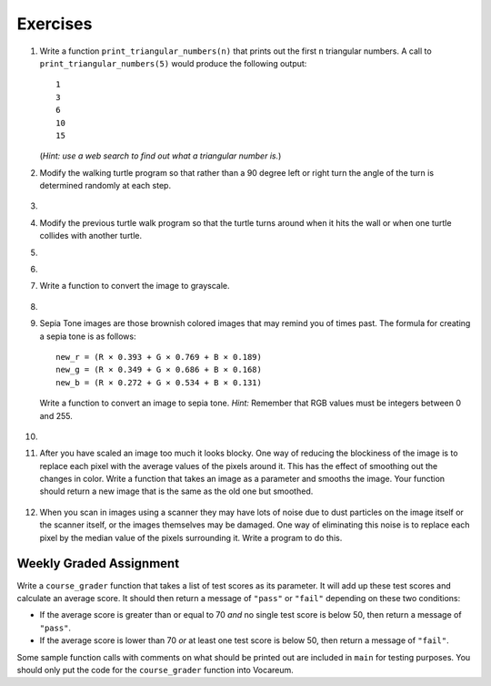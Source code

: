 ..  Copyright (C)  Brad Miller, David Ranum, Jeffrey Elkner, Peter Wentworth, Allen B. Downey, Chris
    Meyers, and Dario Mitchell. Permission is granted to copy, distribute
    and/or modify this document under the terms of the GNU Free Documentation
    License, Version 1.3 or any later version published by the Free Software
    Foundation; with Invariant Sections being Forward, Prefaces, and
    Contributor List, no Front-Cover Texts, and no Back-Cover Texts. A copy of
    the license is included in the section entitled "GNU Free Documentation
    License".


Exercises
---------

.. container:: full_width


    #. Write a function ``print_triangular_numbers(n)`` that prints out the first ``n`` triangular numbers. A call to ``print_triangular_numbers(5)`` would produce the following output::

           1
           3
           6
           10
           15

       (*Hint: use a web search to find out what a triangular number is.*)

       .. activecode:: ex_iter_triangle


    #. Modify the walking turtle program so that rather than a 90 degree left or right turn the angle of the turn is determined randomly at each step.

        .. activecode:: ex_turtle_modify_walk
           :nocodelens:


    #.

        .. tabbed:: q3

            .. tab:: Question

               Modify the turtle walk program so that you have two turtles each with a random starting location. Keep the turtles moving until one of them leaves the screen.

               .. activecode:: ex_turtle_two_walk
                  :nocodelens:

            .. tab:: Answer

                .. activecode:: q3_answer
                    :nocodelens:

                    import random
                    import turtle

                    def move_random(wn, t):
                        coin = random.randrange(0,2)
                        if coin == 0:
                            t.left(90)
                        else:
                            t.right(90)

                        t.forward(50)

                    def are_colliding(t1, t2):
                        if t1.distance(t2) < 2:
                            return True
                        else:
                            return False

                    def is_in_screen(w, t):
                        left_bound = - w.window_width() / 2
                        right_bound = w.window_width() / 2
                        top_bound = w.window_height() / 2
                        bottom_bound = -w.window_height() / 2

                        turtleX = t.xcor()
                        turtleY = t.ycor()

                        still_in = True
                        if turtleX > right_bound or turtleX < left_bound:
                            still_in = False
                        if turtleY > top_bound or turtleY < bottom_bound:
                            still_in = False
                        return still_in

                    def main():
                        t1 = turtle.Turtle()
                        t2 = turtle.Turtle()
                        wn = turtle.Screen()

                        t1.shape('turtle')
                        t2.shape('circle')

                        left_bound = -wn.window_width() / 2
                        right_bound = wn.window_width() / 2
                        top_bound = wn.window_height() / 2
                        bottom_bound = -wn.window_height() / 2

                        t1.up()
                        t1.goto(random.randrange(left_bound, right_bound),
                                random.randrange(bottom_bound, top_bound))
                        t1.setheading(random.randrange(0, 360))
                        t1.down()

                        t2.up()
                        t2.goto(random.randrange(left_bound, right_bound),
                                random.randrange(bottom_bound, top_bound))
                        t2.setheading(random.randrange(0, 360))
                        t2.down()

                        while is_in_screen(wn, t1) and is_in_screen(wn, t2):
                            move_random(wn, t1)
                            move_random(wn, t2)

                        wn.exitonclick()

                    if __name__ == "__main__":
                        main()


    #. Modify the previous turtle walk program so that the turtle turns around when it hits the wall or when one turtle collides with another turtle.

       .. activecode:: ex_turtle_walk_turn
          :nocodelens:

    #.

        .. tabbed:: q5

            .. tab:: Question

               Here's the start of a program for a weight training app that coaches users on how much weight they should lift for each of these three lifts: squat, bench, and deadlift. The program begins by having the user lift only 10 pounds for each lift. Each time they complete a set for a particular lift and say they are ready for the next set, add 10 pounds to the weight of their previous set and print a message that this is the new weight they should lift. The sets are all done for one lift at a time. So, for example, a user might squat 10 pounds, then 20 pounds, then 30 pounds and then say they don't want to keep doing that lift. In this case, they'll now get a printed message to bench 10 pounds, and so on and so forth.

               Some of the code is already included below, but you will need to fill in the rest of the ``main`` function to produce the following functionality:

               * For each lift, beginning with the squat, the function ``workout_coach`` should be called with the name of the lift and the current weight. This function prints a message to the user like the following::

                   Time to squat 10 pounds! You got this!

               * Keep calling ``workout_coach`` for *as long as* the user answers "yes" to the following question: "Keep doing the squat? Enter yes for the next set." (Note that you will need to fill in the name of the lift depending on which lift in the iteration they are on.) You can do something like the following to combine strings and a variable to create the prompt string:

               .. code-block:: Python

                   input_prompt = "Keep doing the " + lift + "? Enter yes for the next set."

               * If the user answers with anything besides "yes" to the above question, then *stop* calling ``workout_coach`` for that particular lift and move on to repeat the above process for the next lift (unless it is the deadlift, which is the last lift and thus once the user decides to stop at this point the program quits).

               * There is one special case where you should *stop* calling ``workout_coach`` --- no matter what the user responds --- and that is when the current weight is greater than 200 pounds for the bench. You have not yet talked with a lawyer about your app and you don't want to get sued if anyone has a mishap, so you're not going to encourage them to lift more than that amount of weight on the bench press (which is the exercise that, done improperly and without a spotter, causes most gym accidents). It is okay to keep encouraging users to lift more than 200 pounds for the squat and the deadlift, though, so you don't need to set an upper limit for those lifts.

               Here is some example output from a program run::

                   Time to squat 10 pounds! You got this!
                   Time to squat 20 pounds! You got this!
                   Time to bench 10 pounds! You got this!
                   Time to bench 20 pounds! You got this!
                   Time to bench 30 pounds! You got this!
                   Time to deadlift 10 pounds! You got this!
                   Time to deadlift 20 pounds! You got this!
                   Time to deadlift 30 pounds! You got this!
                   Time to deadlift 40 pounds! You got this!

               .. activecode:: ex_workout_coach
                  :nocodelens:

                  import sys

                  def workout_coach(lift_name, wt):
                      print("Time to", lift_name, wt, "pounds! You got this!")

                  def main():
                      sys.setExecutionLimit(120000) # keep program from timing out
                      lifts = ["squat", "bench", "deadlift"]
                      # Your code here

                  if __name__ == "__main__":
                      main()

            .. tab:: Answer

                .. activecode:: q5_answer
                    :nocodelens:

                    import sys

                    def workout_coach(lift_name, wt):
                        print("Time to", lift_name, wt, "pounds! You got this!")

                    def main():
                        sys.setExecutionLimit(120000)
                        lifts = ["squat", "bench", "deadlift"]
                        for lift in lifts:
                            keep_lifting = "yes"
                            weight = 0
                            input_prompt = "Keep doing the " + lift + "? Enter yes for the next set."
                            while keep_lifting == "yes":
                                weight = weight + 10
                                if lift == "bench" and weight > 200:
                                    break
                                else:
                                    workout_coach(lift, weight)
                                keep_lifting = input(input_prompt)

                    if __name__ == "__main__":
                        main()

    #.

        .. tabbed:: q6

            .. tab:: Question

               Write a program to remove all the red from an image.

               .. raw:: html

                   <img src="../_static/LutherBellPic.jpg" id="luther.jpg">
                   <h4 style="text-align: left;">For this and the following exercises, use the
                   luther.jpg photo.</h4>

               .. activecode:: ex_iter_luther
                  :nocodelens:

            .. tab:: Answer

                .. activecode:: q6_answer
                    :nocodelens:

                    import image

                    img = image.Image("luther.jpg")
                    new_img = image.EmptyImage(img.getWidth(), img.getHeight())
                    win = image.ImageWin(img.getWidth(), img.getHeight())

                    for col in range(img.getWidth()):
                        for row in range(img.getHeight()):
                            p = img.getPixel(col, row)

                            new_red = 0
                            green = p.getGreen()
                            blue = p.getBlue()

                            new_pixel = image.Pixel(new_red, green, blue)

                            new_img.setPixel(col, row, new_pixel)

                    new_img.draw(win)
                    win.exitonclick()


    #. Write a function to convert the image to grayscale.

        .. activecode:: ex_7_16
           :nocodelens:

    #.

        .. tabbed:: q8

            .. tab:: Question

               Write a function to convert an image to black and white.

               .. activecode:: ex_7_17
                  :nocodelens:

            .. tab:: Answer

                .. activecode:: q8_answer
                    :nocodelens:

                    import image

                    def convert_black_white(input_image):
                        grayscale_image = image.EmptyImage(input_image.getWidth(), input_image.getHeight())

                        for col in range(input_image.getWidth()):
                            for row in range(input_image.getHeight()):
                                original_pixel = input_image.getPixel(col, row)

                                red = original_pixel.getRed()
                                green = original_pixel.getGreen()
                                blue = original_pixel.getBlue()

                                avg = (red + green + blue) / 3.0

                                new_pixel = image.Pixel(avg, avg, avg)
                                grayscale_image.setPixel(col, row, new_pixel)

                        black_white_image = image.EmptyImage(input_image.getWidth(), input_image.getHeight())
                        for col in range(input_image.getWidth()):
                            for row in range(input_image.getHeight()):
                                original_pixel = grayscale_image.getPixel(col, row)
                                red = original_pixel.getRed()
                                if red > 140:
                                    val = 255
                                else:
                                    val = 0

                                new_pixel = image.Pixel(val, val, val)
                                black_white_image.setPixel(col, row, new_pixel)
                        return black_white_image

                    def main():
                        img = image.Image("luther.jpg")
                        win = image.ImageWin(img.getWidth(), img.getHeight())

                        bw_img = convert_black_white(img)
                        bw_img.draw(win)

                        win.exitonclick()

                    if __name__ == "__main__":
                        main()

    #. Sepia Tone images are those brownish colored images that may remind you of times past. The formula for creating a sepia tone is as follows:

       ::

            new_r = (R × 0.393 + G × 0.769 + B × 0.189)
            new_g = (R × 0.349 + G × 0.686 + B × 0.168)
            new_b = (R × 0.272 + G × 0.534 + B × 0.131)

       Write a function to convert an image to sepia tone. *Hint:* Remember that RGB values must be integers between 0 and 255.

        .. activecode:: ex_7_18
           :nocodelens:

    #.

        .. tabbed:: q10

            .. tab:: Question

               Write a function to uniformly enlarge an image by a factor of 2 (in other words, make the image twice as wide and twice as tall).

               .. activecode:: ex_7_19
                  :nocodelens:

            .. tab:: Answer

                .. activecode:: q10_answer
                  :nocodelens:

                  import image

                  def double(old_image):
                      old_w = old_image.getWidth()
                      old_h = old_image.getHeight()

                      new_img = image.EmptyImage(old_w * 2, old_h * 2)
                      for row in range(old_h):
                          for col in range(old_w):
                              old_pixel = old_image.getPixel(col, row)

                              new_img.setPixel(2*col, 2*row, old_pixel)
                              new_img.setPixel(2*col+1, 2*row, old_pixel)
                              new_img.setPixel(2*col, 2*row+1, old_pixel)
                              new_img.setPixel(2*col+1, 2*row+1, old_pixel)

                      return new_img

                  def main():
                      img = image.Image("luther.jpg")
                      win = image.ImageWin(img.getWidth() * 2, img.getHeight() * 2)

                      big_img = double(img)
                      big_img.draw(win)

                      win.exitonclick()

                  if __name__ == "__main__":
                       main()

    #.   After you have scaled an image too much it looks blocky. One way of reducing the blockiness of the image is to replace each pixel with the average values of the pixels around it. This has the effect of smoothing out the changes in color. Write a function that takes an image as a parameter and smooths the image. Your function should return a new image that is the same as the old one but smoothed.

           .. activecode:: ex_7_20
              :nocodelens:


    #. When you scan in images using a scanner they may have lots of noise due to dust particles on the image itself or the scanner itself, or the images themselves may be damaged. One way of eliminating this noise is to replace each pixel by the median value of the pixels surrounding it. Write a program to do this.

        .. activecode:: ex_7_22
           :nocodelens:



Weekly Graded Assignment
========================

.. container:: full_width

    Write a ``course_grader`` function that takes a list of test scores as its parameter. It will add up these test scores and calculate an average score. It should then return a message of ``"pass"`` or ``"fail"`` depending on these two conditions:

    * If the average score is greater than or equal to 70 *and* no single test score is below 50, then return a message of ``"pass"``.
    * If the average score is lower than 70 *or* at least one test score is below 50, then return a message of ``"fail"``.

    Some sample function calls with comments on what should be printed out are included in ``main`` for testing purposes. You should only put the code for the ``course_grader`` function into Vocareum.


    .. activecode:: ex_course_grader

        def course_grader(test_scores):
            # Your code here

        def main():
            print(course_grader([100,75,45]))     # "fail"
            print(course_grader([100,70,85]))     # "pass"
            print(course_grader([80,60,60]))      # "fail"
            print(course_grader([80,80,90,30,80]))  # "fail"
            print(course_grader([70,70,70,70,70]))  # "pass"

        if __name__ == "__main__":
            main()
